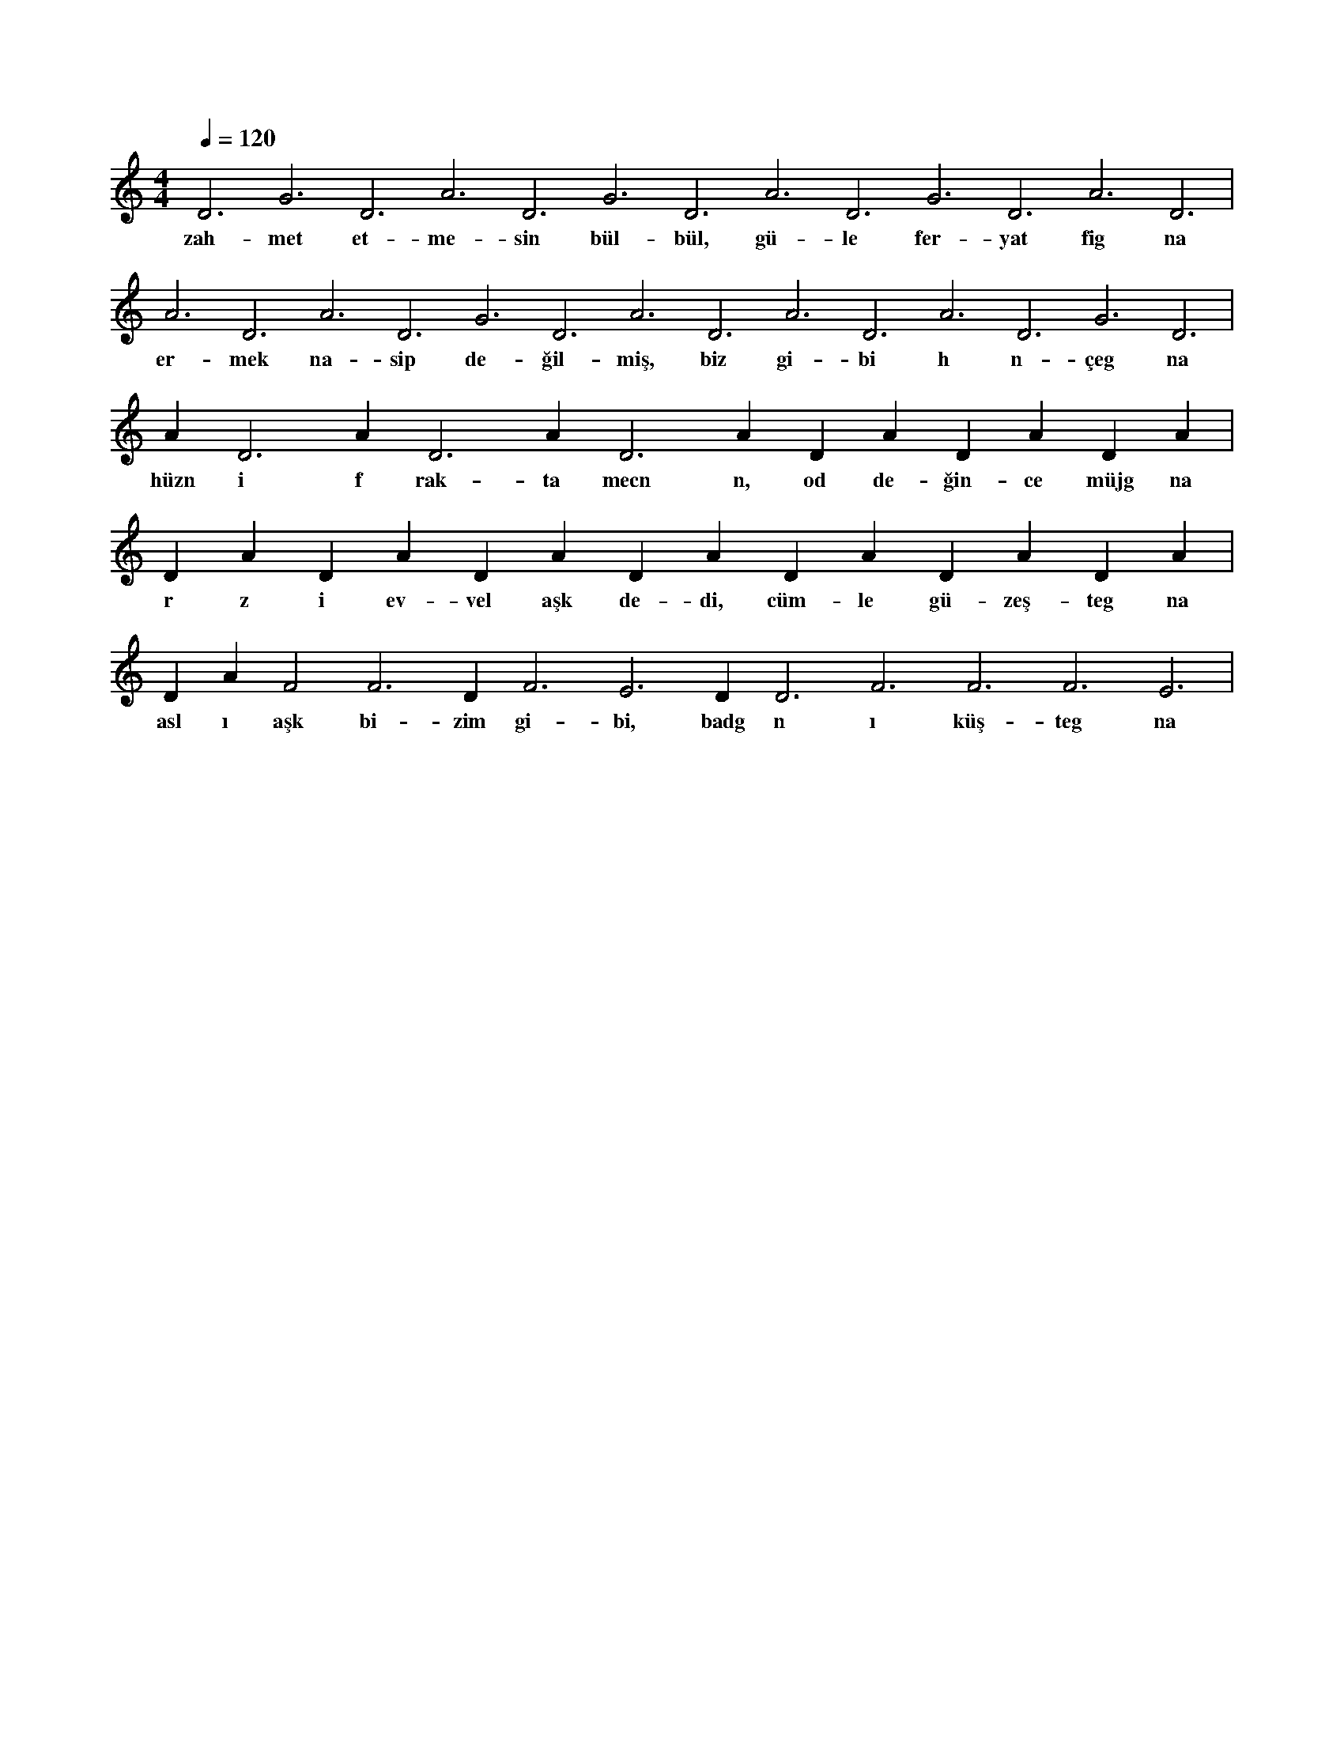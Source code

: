 X:0
M:4/4
L:1/4
Q:120
K:C
V:1
D3 G3 D3 A3 D3 G3 D3 A3 D3 G3 D3 A3 D3 |
w:zah-met et-me-sin bül-bül, gü-le fer-yat fig na 
A3 D3 A3 D3 G3 D3 A3 D3 A3 D3 A3 D3 G3 D3 |
w:er-mek na-sip de-ğil-miş, biz gi-bi h n-çeg na 
A#3 D3 A#3 D3 A#3 D3 A#3 D#3 A#3 D#3 A#3 D#3 A#3 |
w:hüzn i f rak-ta mecn n, od de-ğin-ce müjg na 
D#3 A#3 D#3 A#3 D#3 A#3 D#3 A#3 D#3 A#3 D#3 A#3 D#3 A#3 |
w:r z i ev-vel aşk de-di, cüm-le gü-zeş-teg na 
D#3 A#3 F2 F3 D#3 F3 E3 D#3 D3 F3 F3 F3 E3 |
w:asl ı aşk bi-zim gi-bi, badg n ı küş-teg na 
